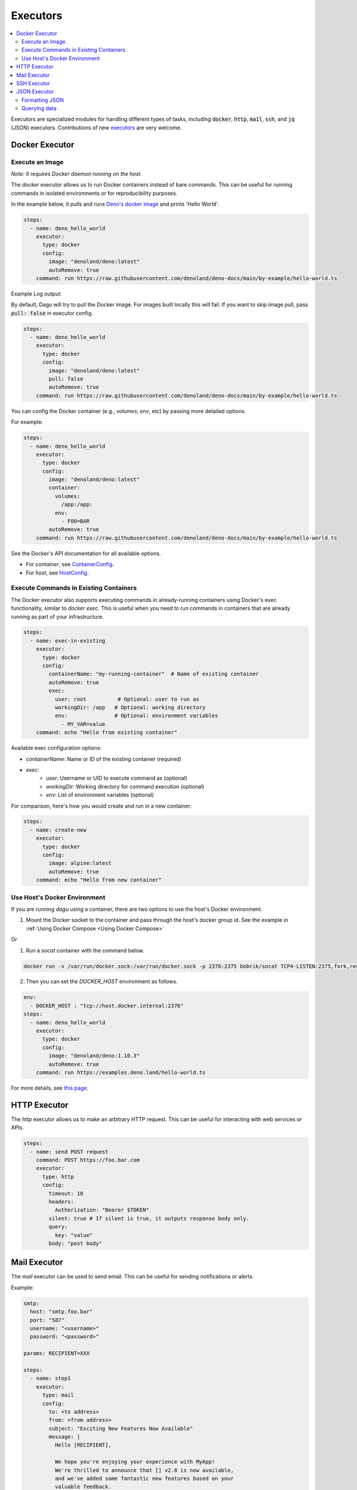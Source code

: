 .. _Executors:

Executors
==========

.. contents::
    :local:

Executors are specialized modules for handling different types of tasks, including :code:`docker`, :code:`http`, :code:`mail`, :code:`ssh`, and :code:`jq` (JSON) executors. Contributions of new `executors <https://github.com/dagu-org/dagu/tree/main/internal/dag/executor>`_ are very welcome.

.. _docker executor:

Docker Executor
----------------

Execute an Image
~~~~~~~~~~~~~~~~~

*Note: It requires Docker daemon running on the host.*

The `docker` executor allows us to run Docker containers instead of bare commands. This can be useful for running commands in isolated environments or for reproducibility purposes.

In the example below, it pulls and runs `Deno's docker image <https://hub.docker.com/r/denoland/deno>`_ and prints 'Hello World'.

.. code-block:: yaml

   steps:
     - name: deno_hello_world
       executor:
         type: docker
         config:
           image: "denoland/deno:latest"
           autoRemove: true
       command: run https://raw.githubusercontent.com/denoland/deno-docs/main/by-example/hello-world.ts

Example Log output:

.. image:: https://raw.githubusercontent.com/dagu-org/dagu/main/examples/images/docker.png

By default, Dagu will try to pull the Docker image. For images built locally this will fail. If you want to skip image pull, pass :code:`pull: false` in executor config.

.. code-block:: yaml

   steps:
     - name: deno_hello_world
       executor:
         type: docker
         config:
           image: "denoland/deno:latest"
           pull: false
           autoRemove: true
       command: run https://raw.githubusercontent.com/denoland/deno-docs/main/by-example/hello-world.ts


You can config the Docker container (e.g., `volumes`, `env`, etc) by passing more detailed options.

For example:

.. code-block:: yaml

    steps:
      - name: deno_hello_world
        executor:
          type: docker
          config:
            image: "denoland/deno:latest"
            container:
              volumes:
                /app:/app:
              env:
                - FOO=BAR
            autoRemove: true
        command: run https://raw.githubusercontent.com/denoland/deno-docs/main/by-example/hello-world.ts

See the Docker's API documentation for all available options.

- For `container`, see `ContainerConfig <https://pkg.go.dev/github.com/docker/docker/api/types/container#Config>`_.
- For `host`, see `HostConfig <https://pkg.go.dev/github.com/docker/docker/api/types/container#HostConfig>`_.

Execute Commands in Existing Containers
~~~~~~~~~~~~~~~~~~~~~~~~~~~~~~~~~~~~~

The Docker executor also supports executing commands in already-running containers using Docker's exec functionality, similar to `docker exec`. This is useful when you need to run commands in containers that are already running as part of your infrastructure.

.. code-block:: yaml

   steps:
     - name: exec-in-existing
       executor:
         type: docker
         config:
           containerName: "my-running-container"  # Name of existing container
           autoRemove: true
           exec:
             user: root          # Optional: user to run as
             workingDir: /app   # Optional: working directory
             env:               # Optional: environment variables
               - MY_VAR=value
       command: echo "Hello from existing container"

Available exec configuration options:

- `containerName`: Name or ID of the existing container (required)
- `exec`:
    - `user`: Username or UID to execute command as (optional)
    - `workingDir`: Working directory for command execution (optional)
    - `env`: List of environment variables (optional)

For comparison, here's how you would create and run in a new container:

.. code-block:: yaml

   steps:
     - name: create-new
       executor:
         type: docker
         config:
           image: alpine:latest
           autoRemove: true
       command: echo "Hello from new container"


Use Host's Docker Environment
~~~~~~~~~~~~~~~~~~~~~~~~~~~~~

If you are running `dagu` using a container, there are two options to use the host's Docker environment.

1. Mount the Docker socket to the container and pass through the host's docker group id. See the example in :ref:`Using Docker Compose <Using Docker Compose>`

Or

1. Run a `socat` container with the command below.

.. code-block:: sh

    docker run -v /var/run/docker.sock:/var/run/docker.sock -p 2376:2375 bobrik/socat TCP4-LISTEN:2375,fork,reuseaddr UNIX-CONNECT:/var/run/docker.sock

2. Then you can set the `DOCKER_HOST` environment as follows.

.. code-block:: yaml

    env:
      - DOCKER_HOST : "tcp://host.docker.internal:2376"
    steps:
      - name: deno_hello_world
        executor:
          type: docker
          config:
            image: "denoland/deno:1.10.3"
            autoRemove: true
        command: run https://examples.deno.land/hello-world.ts

For more details, see `this page <https://forums.docker.com/t/remote-api-with-docker-for-mac-beta/15639/2>`_.

HTTP Executor
--------------

The `http` executor allows us to make an arbitrary HTTP request. This can be useful for interacting with web services or APIs.

.. code-block:: yaml

   steps:
     - name: send POST request
       command: POST https://foo.bar.com
       executor:
         type: http
         config:
           timeout: 10
           headers:
             Authorization: "Bearer $TOKEN"
           silent: true # If silent is true, it outputs response body only.
           query:
             key: "value"
           body: "post body"

Mail Executor
--------------

The `mail` executor can be used to send email. This can be useful for sending notifications or alerts.

Example:

.. code-block:: yaml

    smtp:
      host: "smtp.foo.bar"
      port: "587"
      username: "<username>"
      password: "<password>"
    
    params: RECIPIENT=XXX

    steps:
      - name: step1
        executor:
          type: mail
          config:
            to: <to address>
            from: <from address>
            subject: "Exciting New Features Now Available"
            message: |
              Hello [RECIPIENT],

              We hope you're enjoying your experience with MyApp!
              We're thrilled to announce that [] v2.0 is now available,
              and we've added some fantastic new features based on your
              valuable feedback.

              Thank you for choosing MyApp and for your continued support.
              We look forward to hearing from you and providing you with
              an even better MyApp experience.

              Best regards,

.. _command-execution-over-ssh:

SSH Executor
-------------

The `ssh` executor allows us to execute commands on remote hosts over SSH.

.. code-block:: yaml

    steps:
      - name: step1
        executor: 
          type: ssh
          config:
            user: dagu
            ip: XXX.XXX.XXX.XXX
            port: 22
            key: /Users/dagu/.ssh/private.pem
        command: /usr/sbin/ifconfig

JSON Executor
-----------------

The `jq` executor can be used to transform, query, and format JSON. This can be useful for working with JSON data in pipelines or for data processing.

.. code-block:: yaml

    steps:
      - name: run query
        executor: jq
        command: '{(.id): .["10"].b}'
        script: |
          {"id": "sample", "10": {"b": 42}}

**Output:**

.. code-block:: json

    {
        "sample": 42
    }

Formatting JSON
~~~~~~~~~~~~~~~

.. code-block:: yaml

    steps:
      - name: format json
        executor: jq
        script: |
          {"id": "sample", "10": {"b": 42}}

**Output:**

.. code-block:: json

    {
        "10": {
            "b": 42
        },
        "id": "sample"
    }

Querying data
~~~~~~~~~~~~~

.. code-block:: yaml

  steps:
    - name: run query
      executor: jq
      command: '{(.id): .["10"].b}'
      script: |
        {"id": "sample", "10": {"b": 42}}

Expected Output:

.. code-block:: json

    {
        "sample": 42
    }